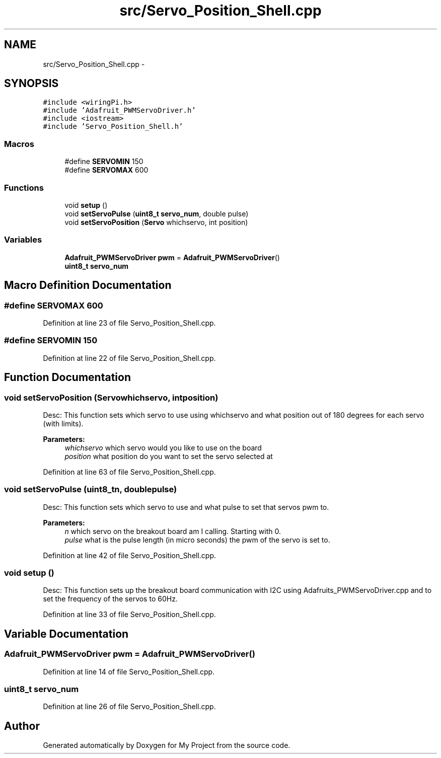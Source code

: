 .TH "src/Servo_Position_Shell.cpp" 3 "Sun Feb 28 2016" "My Project" \" -*- nroff -*-
.ad l
.nh
.SH NAME
src/Servo_Position_Shell.cpp \- 
.SH SYNOPSIS
.br
.PP
\fC#include <wiringPi\&.h>\fP
.br
\fC#include 'Adafruit_PWMServoDriver\&.h'\fP
.br
\fC#include <iostream>\fP
.br
\fC#include 'Servo_Position_Shell\&.h'\fP
.br

.SS "Macros"

.in +1c
.ti -1c
.RI "#define \fBSERVOMIN\fP   150"
.br
.ti -1c
.RI "#define \fBSERVOMAX\fP   600"
.br
.in -1c
.SS "Functions"

.in +1c
.ti -1c
.RI "void \fBsetup\fP ()"
.br
.ti -1c
.RI "void \fBsetServoPulse\fP (\fBuint8_t\fP \fBservo_num\fP, double pulse)"
.br
.ti -1c
.RI "void \fBsetServoPosition\fP (\fBServo\fP whichservo, int position)"
.br
.in -1c
.SS "Variables"

.in +1c
.ti -1c
.RI "\fBAdafruit_PWMServoDriver\fP \fBpwm\fP = \fBAdafruit_PWMServoDriver\fP()"
.br
.ti -1c
.RI "\fBuint8_t\fP \fBservo_num\fP"
.br
.in -1c
.SH "Macro Definition Documentation"
.PP 
.SS "#define SERVOMAX   600"

.PP
Definition at line 23 of file Servo_Position_Shell\&.cpp\&.
.SS "#define SERVOMIN   150"

.PP
Definition at line 22 of file Servo_Position_Shell\&.cpp\&.
.SH "Function Documentation"
.PP 
.SS "void setServoPosition (\fBServo\fPwhichservo, intposition)"
Desc: This function sets which servo to use using whichservo and what position out of 180 degrees for each servo (with limits)\&. 
.PP
\fBParameters:\fP
.RS 4
\fIwhichservo\fP which servo would you like to use on the board 
.br
\fIposition\fP what position do you want to set the servo selected at 
.RE
.PP

.PP
Definition at line 63 of file Servo_Position_Shell\&.cpp\&.
.SS "void setServoPulse (\fBuint8_t\fPn, doublepulse)"
Desc: This function sets which servo to use and what pulse to set that servos pwm to\&. 
.PP
\fBParameters:\fP
.RS 4
\fIn\fP which servo on the breakout board am I calling\&. Starting with 0\&. 
.br
\fIpulse\fP what is the pulse length (in micro seconds) the pwm of the servo is set to\&. 
.RE
.PP

.PP
Definition at line 42 of file Servo_Position_Shell\&.cpp\&.
.SS "void setup ()"
Desc: This function sets up the breakout board communication with I2C using Adafruits_PWMServoDriver\&.cpp and to set the frequency of the servos to 60Hz\&. 
.PP
Definition at line 33 of file Servo_Position_Shell\&.cpp\&.
.SH "Variable Documentation"
.PP 
.SS "\fBAdafruit_PWMServoDriver\fP pwm = \fBAdafruit_PWMServoDriver\fP()"

.PP
Definition at line 14 of file Servo_Position_Shell\&.cpp\&.
.SS "\fBuint8_t\fP servo_num"

.PP
Definition at line 26 of file Servo_Position_Shell\&.cpp\&.
.SH "Author"
.PP 
Generated automatically by Doxygen for My Project from the source code\&.
